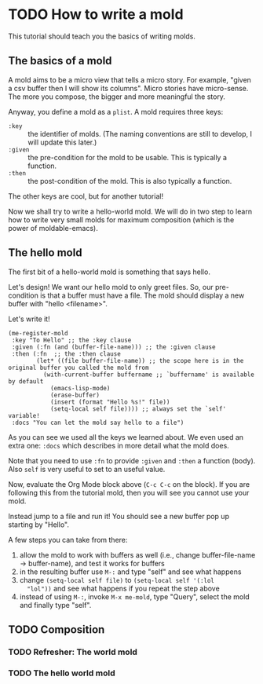 * TODO How to write a mold
:PROPERTIES:
:CREATED:  [2021-10-04 Mon 22:15]
:END:

This tutorial should teach you the basics of writing molds.

** The basics of a mold
:PROPERTIES:
:CREATED:  [2021-10-04 Mon 22:15]
:ID:       94d71322-fec6-4e36-96dc-bd8230069b56
:END:

A mold aims to be a micro view that tells a micro story. For example,
"given a csv buffer then I will show its columns". Micro stories have
micro-sense. The more you compose, the bigger and more meaningful the
story.

Anyway, you define a mold as a =plist=. A mold requires three keys:

- =:key= :: the identifier of molds.
  (The naming conventions are still to develop, I will update this later.)
- =:given= :: the pre-condition for the mold to be usable. This is typically a function.
- =:then= :: the post-condition of the mold. This is also typically a function.

The other keys are cool, but for another tutorial!

Now we shall try to write a hello-world mold. We will do in two step
to learn how to write very small molds for maximum composition (which
is the power of moldable-emacs).

** The hello mold
:PROPERTIES:
:CREATED:  [2021-10-04 Mon 22:16]
:ID:       3ba298fe-2312-48af-b2eb-d0114fd37ecc
:END:

The first bit of a hello-world mold is something that says hello.

Let's design! We want our hello mold to only greet files. So, our
pre-condition is that a buffer must have a file. The mold should
display a new buffer with "hello <filename>".

Let's write it!

#+begin_src elisp
(me-register-mold
 :key "To Hello" ;; the :key clause
 :given (:fn (and (buffer-file-name))) ;; the :given clause
 :then (:fn  ;; the :then clause
        (let* ((file buffer-file-name)) ;; the scope here is in the original buffer you called the mold from
          (with-current-buffer buffername ;; `buffername' is available by default
            (emacs-lisp-mode)
            (erase-buffer)
            (insert (format "Hello %s!" file))
            (setq-local self file)))) ;; always set the `self' variable!
 :docs "You can let the mold say hello to a file")
#+end_src

As you can see we used all the keys we learned about. We even used an
extra one: =:docs= which describes in more detail what the mold does.

Note that you need to use =:fn= to provide =:given= and =:then= a
function (body). Also =self= is very useful to set to an useful value.

Now, evaluate the Org Mode block above (=C-c C-c= on the block). If
you are following this from the tutorial mold, then you will see you
cannot use your mold.

Instead jump to a file and run it! You should see a new buffer pop up
starting by "Hello".

A few steps you can take from there:

1. allow the mold to work with buffers as well (i.e., change
   buffer-file-name -> buffer-name), and test it works for buffers
2. in the resulting buffer use =M-:= and type "self" and see what happens
3. change =(setq-local self file)= to =(setq-local self '(:lol
   "lol"))= and see what happens if you repeat the step above
4. instead of using =M-:=, invoke =M-x me-mold=, type "Query", select
   the mold and finally type "self".

** TODO Composition
:PROPERTIES:
:CREATED:  [2021-10-04 Mon 22:16]
:END:

*** TODO Refresher: The world mold
:PROPERTIES:
:CREATED:  [2021-10-04 Mon 22:16]
:ID:       3ce6612d-40c4-4f22-bcbc-b86c0d5012e3
:END:

*** TODO The hello world mold
:PROPERTIES:
:CREATED:  [2021-10-04 Mon 22:16]
:END:
